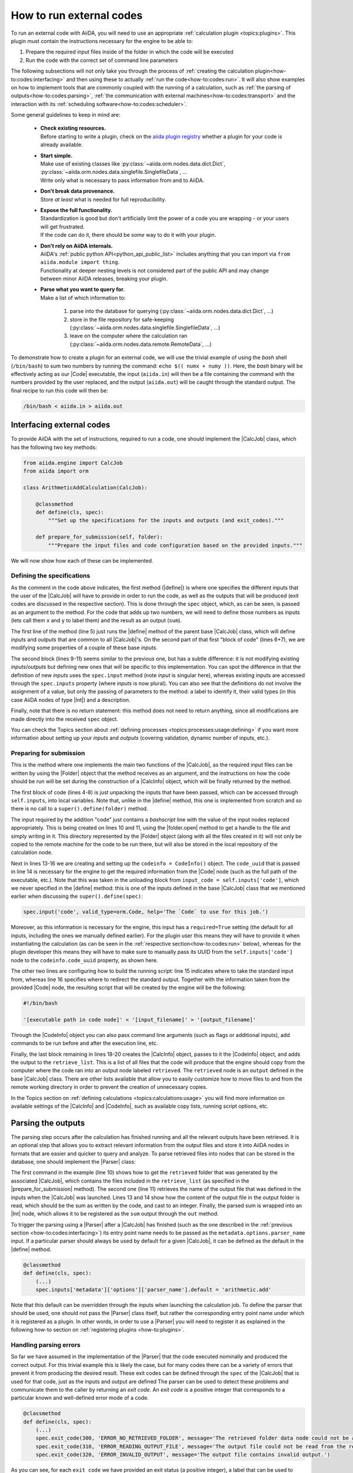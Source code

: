 .. _how-to:codes:

*************************
How to run external codes
*************************

To run an external code with AiiDA, you will need to use an appropriate :ref:`calculation plugin <topics:plugins>`.
This plugin must contain the instructions necessary for the engine to be able to:

1. Prepare the required input files inside of the folder in which the code will be executed
2. Run the code with the correct set of command line parameters

The following subsections will not only take you through the process of :ref:`creating the calculation plugin<how-to:codes:interfacing>` and then using these to actually :ref:`run the code<how-to:codes:run>`.
It will also show examples on how to implement tools that are commonly coupled with the running of a calculation, such as :ref:`the parsing of outputs<how-to:codes:parsing>`, :ref:`the communication with external machines<how-to:codes:transport>` and the interaction with its :ref:`scheduling software<how-to:codes:scheduler>`.

Some general guidelines to keep in mind are:

 * | **Check existing resources.**
   | Before starting to write a plugin, check on the `aiida plugin registry <https://aiidateam.github.io/aiida-registry/>`_ whether a plugin for your code is already available.
 * | **Start simple.**
   | Make use of existing classes like :py:class:`~aiida.orm.nodes.data.dict.Dict`, :py:class:`~aiida.orm.nodes.data.singlefile.SinglefileData`, ...
   | Write only what is necessary to pass information from and to AiiDA.
 * | **Don't break data provenance.**
   | Store *at least* what is needed for full reproducibility.
 * | **Expose the full functionality.**
   | Standardization is good but don't artificially limit the power of a code you are wrapping - or your users will get frustrated.
   | If the code can do it, there should be *some* way to do it with your plugin.
 * | **Don't rely on AiiDA internals.**
   | AiiDA's :ref:`public python API<python_api_public_list>` includes anything that you can import via ``from aiida.module import thing``.
   | Functionality at deeper nesting levels is not considered part of the public API and may change between minor AiiDA releases, breaking your plugin.
 * | **Parse what you want to query for.**
   | Make a list of which information to:

     #. parse into the database for querying (:py:class:`~aiida.orm.nodes.data.dict.Dict`, ...)
     #. store in the file repository for safe-keeping (:py:class:`~aiida.orm.nodes.data.singlefile.SinglefileData`, ...)
     #. leave on the computer where the calculation ran (:py:class:`~aiida.orm.nodes.data.remote.RemoteData`, ...)

To demonstrate how to create a plugin for an external code, we will use the trivial example of using the `bash` shell (``/bin/bash``) to sum two numbers by running the command: ``echo $(( numx + numy ))``.
Here, the `bash` binary will be effectively acting as our |Code| executable, the input (``aiida.in``) will then be a file containing the command with the numbers provided by the user replaced, and the output (``aiida.out``) will be caught through the standard output.
The final recipe to run this code will then be:

.. code-block:: bash

    /bin/bash < aiida.in > aiida.out

.. _how-to:codes:interfacing:

Interfacing external codes
==========================

To provide AiiDA with the set of instructions, required to run a code, one should implement the |CalcJob| class, which has the following two key methods:

.. code-block:: python

    from aiida.engine import CalcJob
    from aiida import orm

    class ArithmeticAddCalculation(CalcJob):

        @classmethod
        def define(cls, spec):
            """Set up the specifications for the inputs and outputs (and exit_codes)."""

        def prepare_for_submission(self, folder):
            """Prepare the input files and code configuration based on the provided inputs."""

We will now show how each of these can be implemented.

Defining the specifications
---------------------------

As the comment in the code above indicates, the first method (|define|) is where one specifies the different inputs that the user of the |CalcJob| will have to provide in order to run the code, as well as the outputs that will be produced (exit codes are discussed in the respective section).
This is done through the |spec| object, which, as can be seen, is passed as an argument to the method.
For the code that adds up two numbers, we will need to define those numbers as inputs (lets call them ``x`` and ``y`` to label them) and the result as an output (``sum``).

.. code-block:: python
   :linenos:

    @classmethod
    def define(cls, spec):
        """Set up the specifications for the inputs and outputs (and exit_codes)."""

        super().define(spec)
        spec.inputs['metadata']['options']['input_filename'].default = 'aiida.in'
        spec.inputs['metadata']['options']['output_filename'].default = 'aiida.out'

        spec.input('x', valid_type=orm.Int, help='The left operand.')
        spec.input('y', valid_type=orm.Int, help='The right operand.')
        spec.output('sum', valid_type=orm.Int, help='The sum of the left and right operand.')

The first line of the method (line 5) just runs the |define| method of the parent base |CalcJob| class, which will define `inputs` and `outputs` that are common to all |CalcJob|'s.
On the second part of that first "block of code" (lines 6+7), we are modifying some properties of a couple of these base `inputs`.

The second block (lines 9-11) seems similar to the previous one, but has a subtle difference: it is not modifying existing `inputs`/`outputs` but defining new ones that will be specific to this implementation.
You can spot the difference in that the definition of new `inputs` uses the ``spec.input`` method (note `input` is singular here), whereas existing inputs are accessed through the ``spec.inputs`` property (where `inputs` is now plural).
You can also see that the definitions do not involve the assignment of a value, but only the passing of parameters to the method: a label to identify it, their valid types (in this case AiiDA nodes of type |Int|) and a description.

Finally, note that there is no return statement: this method does not need to return anything, since all modifications are made directly into the received |spec| object.

You can check the Topics section about :ref:`defining processes <topics:processes:usage:defining>` if you want more information about setting up your `inputs` and `outputs` (covering validation, dynamic number of inputs, etc.).

Preparing for submission
------------------------

This is the method where one implements the main two functions of the |CalcJob|, as the required input files can be written by using the |Folder| object that the method receives as an argument, and the instructions on how the code should be run will be set during the construction of a |CalcInfo| object, which will be finally returned by the method.

.. code-block:: python
   :linenos:

    def prepare_for_submission(self, folder):
        """Prepare the input files and code configuration based on the provided inputs."""

        input_x = self.inputs['x']
        input_y = self.inputs['y']
        input_code = self.inputs['code']
        input_filename = self.inputs['metadata']['options']['input_filename']
        output_filename = self.inputs['metadata']['options']['output_filename']

        with folder.open(input_filename, 'w', encoding='utf8') as handle:
            handle.write('echo $(( {} + {} ))\n'.format(input_x.value, input_y.value))

        codeinfo = CodeInfo()
        codeinfo.code_uuid = input_code.uuid
        codeinfo.stdin_name = input_filename
        codeinfo.stdout_name = output_filename

        calcinfo = CalcInfo()
        calcinfo.codes_info = [codeinfo]
        calcinfo.retrieve_list = [output_filename]

        return calcinfo

The first block of code (lines 4-8) is just unpacking the inputs that have been passed, which can be accessed through ``self.inputs``, into local variables.
Note that, unlike in the |define| method, this one is implemented from scratch and so there is no call to a ``super().define(folder)`` method.

The input required by the addition "code" just contains a `bashscript` line with the value of the input nodes replaced appropriately.
This is being created on lines 10 and 11, using the |folder.open| method to get a handle to the file and simply writing in it.
This directory represented by the |Folder| object (along with all the files created in it) will not only be copied to the remote machine for the code to be run there, but will also be stored in the local repository of the calculation node.

Next in lines 13-16 we are creating and setting up the ``codeinfo = CodeInfo()`` object.
The ``code_uuid`` that is passed in line 14 is necessary for the engine to get the required information from the |Code| node (such as the full path of the executable, etc.).
Note that this was taken in the unloading block from ``input_code = self.inputs['code']``, which we never specified in the |define| method: this is one of the inputs defined in the base |CalcJob| class that we mentioned earlier when discussing the ``super().define(spec)``:

.. code-block:: python

    spec.input('code', valid_type=orm.Code, help='The `Code` to use for this job.')

Moreover, as this information is necessary for the engine, this input has a ``required=True`` setting (the default for all inputs, including the ones we manually defined earlier).
For the plugin user this means they will have to provide it when instantiating the calculation (as can be seen in the :ref:`respective section<how-to:codes:run>` below), whereas for the plugin developer this means they will have to make sure to manually pass its UUID from the ``self.inputs['code']`` node to the ``codeinfo.code_uuid`` property, as shown here.

The other two lines are configuring how to build the running script: line 15 indicates where to take the standard input from, whereas line 16 specifies where to redirect the standard output.
Together with the information taken from the provided |Code| node, the resulting script that will be created by the engine will be the following:

.. code-block:: bash

    #!/bin/bash

    '[executable path in code node]' < '[input_filename]' > '[output_filename]'

Through the |CodeInfo| object you can also pass command line arguments (such as flags or additional inputs), add commands to be run before and after the execution line, etc.

Finally, the last block remaining in lines 18-20 creates the |CalcInfo| object, passes to it the |CodeInfo| object, and adds the output to the ``retrieve_list``.
This is a list of all files that the code will produce that the engine should copy from the computer where the code ran into an output node labeled ``retrieved``.
The ``retrieved`` node is an ``output`` defined in the base |CalcJob| class.
There are other lists available that allow you to easily customize how to move files to and from the remote working directory in order to prevent the creation of unnecessary copies.

In the Topics section on :ref:`defining calculations <topics:calculations:usage>` you will find more information on available settings of the |CalcInfo| and |CodeInfo|, such as available copy lists, running script options, etc.

.. _how-to:codes:parsing:

Parsing the outputs
===================

The parsing step occurs after the calculation has finished running and all the relevant outputs have been retrieved.
It is an optional step that allows you to extract relevant information from the output files and store it into AiiDA nodes in formats that are easier and quicker to query and analyze.
To parse retrieved files into nodes that can be stored in the database, one should implement the |Parser| class:

.. code-block:: python
   :linenos:

    from aiida.parsers.parser import Parser
    from aiida.common import exceptions
    from aiida import orm

    class ArithmeticAddParser(Parser):

        def parse(self, **kwargs):
            """Parse the contents of the retrieved output files into nodes."""

            output_folder = self.retrieved
            output_filename = self.node.get_option('output_filename')

            with output_folder.open(output_filename, 'r') as handle:
                result = int(handle.read())

            self.out('sum', orm.Int(result))

The first command in the example (line 10) shows how to get the ``retrieved`` folder that was generated by the associated |CalcJob|, which contains the files included in the ``retrieve_list`` (as specified in the |prepare_for_submission| method).
The second one (line 11) retrieves the name of the output file that was defined in the inputs when the |CalcJob| was launched.
Lines 13 and 14 show how the content of the output file in the output folder is read, which should be the sum as written by the code, and cast to an integer.
Finally, the parsed sum is wrapped into an |Int| node, which allows it to be registered as the ``sum`` output through the ``out`` method.

To trigger the parsing using a |Parser| after a |CalcJob| has finished (such as the one described in the :ref:`previous section <how-to:codes:interfacing>`) its entry point name needs to be passed as the ``metadata.options.parser_name`` input.
If a particular parser should always be used by default for a given |CalcJob|, it can be defined as the default in the |define| method.

.. code-block:: python

    @classmethod
    def define(cls, spec):
        (...)
        spec.inputs['metadata']['options']['parser_name'].default = 'arithmetic.add'

Note that this default can be overridden through the inputs when launching the calculation job.
To define the parser that should be used, one should not pass the |Parser| class itself, but rather the corresponding entry point name under which it is registered as a plugin.
In other words, in order to use a |Parser| you will need to register it as explained in the following how-to section on :ref:`registering plugins <how-to:plugins>`.

Handling parsing errors
-----------------------

So far we have assumed in the implementation of the |Parser| that the code executed nominally and produced the correct output.
For this trivial example this is likely the case, but for many codes there can be a variety of errors that prevent it from producing the desired result.
These exit codes can be defined through the |spec| of the |CalcJob| that is used for that code, just as the inputs and output are defined
The parser can be used to detect these problems and communicate them to the caller by returning an `exit code`.
An `exit code` is a positive integer that corresponds to a particular known and well-defined error mode of a code.

.. code-block:: python

    @classmethod
    def define(cls, spec):
        (...)
        spec.exit_code(300, 'ERROR_NO_RETRIEVED_FOLDER', message='The retrieved folder data node could not be accessed.')
        spec.exit_code(310, 'ERROR_READING_OUTPUT_FILE', message='The output file could not be read from the retrieved folder.')
        spec.exit_code(320, 'ERROR_INVALID_OUTPUT', message='The output file contains invalid output.')

As you can see, for each ``exit_code`` we have provided an exit status (a positive integer), a label that can be used to reference the code in the |parse| method (through the ``self.exit_codes`` method, as seen below), and a message that provides a more detailed information on the problem.

To use these in the |parse| method, you just need to return the corresponding exit code and then the engine will know when to set it on the corresponding calculation job node.

.. code-block:: python
   :linenos:

    def parse(self, **kwargs):
        """Parse the contents of the retrieved output files into nodes."""

        try:
            output_folder = self.retrieved
        except exceptions.NotExistent:
            return self.exit_codes.ERROR_NO_RETRIEVED_FOLDER

        output_filename = self.node.get_option('output_filename')

        try:
            with output_folder.open(output_filename, 'r') as handle:
                try:
                    result = int(handle.read())
                except ValueError:
                    return self.exit_codes.ERROR_INVALID_OUTPUT
        except OSError:
            return self.exit_codes.ERROR_READING_OUTPUT_FILE


        self.out('sum', orm.Int(result))

You can see there is one for the case where no ``retrieve`` output was found (lines 4-7), another for the case of not being able to read the output file (outter ``try``/``except`` structure in lines 11-18), and finally one for when the result printed in the file is not a valid integer (inner ``try``/``except`` structure in lines 13-16).
The Topics section on :ref:`defining processes <topics:processes:usage:defining>` provides additional information on how to use exit codes.

.. _how-to:codes:computers:

Configuring remote computers
============================

`#4123`_

.. _how-to:codes:run:

Running external codes
======================

To run an external code with AiiDA, you will need to use an appropriate :ref:`calculation plugin <topics:plugins>` that knows how to transform the input nodes into the input files that the code expects, copy everything in the code's machine, run the calculation and retrieve the results.
You can check the `plugin registry <https://aiidateam.github.io/aiida-registry/>`_ to see if a plugin already exists for the code that you would like to run.
If that is not the case, you can :ref:`develop your own <how-to:codes:plugin>`.
After you have installed the plugin, you can start running the code through AiiDA.
To check which calculation plugins you have currently installed, run:

.. code-block:: bash

    $ verdi plugin list aiida.calculations

As an example, we will show how to use the ``arithmetic.add`` plugin, which is a pre-installed plugin that uses the `bash shell<https://www.gnu.org/software/bash/>`_ to sum two integers.
You can access it with the ``CalculationFactory``:

.. code-block:: python

    from aiida.plugins import CalculationFactory
    calculation_class = CalculationFactory('arithmetic.add')

Next, we provide the inputs for the code when running the calculation.
Use ``verdi plugin`` to determine what inputs a specific plugin expects:

.. code-block:: bash

    $ verdi plugin list aiida.calculations arithmetic.add
    (...)
        Inputs:
               code:  required  Code        The `Code` to use for this job.
                  x:  required  Int, Float  The left operand.
                  y:  required  Int, Float  The right operand.
    (...)

You will see that 3 inputs nodes are required: two containing the values to add up (``x``, ``y``) and one containing information about the specific code to execute (``code``).
If you already have these nodes in your database, you can get them by :ref:`querying for them <how-to:data:finding-data>` or using ``orm.load_node(<PK>)``.
Otherwise, you will need to create them as shown below (note that you `will` need to already have the ``localhost`` computer configured, as explained in the :ref:`previous how-to<how-to:codes:computers>`):

.. code-block:: python

    from aiida import orm
    bash_binary = orm.Code(remote_computer_exec=[localhost, '/bin/bash'])
    number_x = orm.Int(17)
    number_y = orm.Int(11)

To provide these as inputs to the calculations, we will now use the ``builder`` object that we can get from the class:

.. code-block:: python

    calculation_builder = calculation_class.get_builder()
    calculation_builder.code = bash_binary
    calculation_builder.x = number_x
    calculation_builder.y = number_y

Now everything is in place and ready to perform the calculation, which can be done in two different ways.
The first one is blocking and will return a dictionary containing all the output nodes (keyed after their label, so in this case these should be: "remote_folder", "retrieved" and "sum") that you can safely inspect and work with:

.. code-block:: python

    from aiida.engine import run
    output_dict = run(calculation_builder)
    sum_result = output_dict['sum']

The second one is non blocking, as you will be submitting it to the daemon and control is immediately returned to the interpreter.
The return value in this case is the calculation node that is stored in the database.

.. code-block:: python

    from aiida.engine import submit
    calculation = submit(calculation_builder)

Note that, although you have access to the node, the underlying calculation `process` is not guaranteed to have finished when you get back control in the interpreter.
You can use the verdi command line interface to :ref:`monitor<topics:processes:usage:monitoring>` these processes:

.. code-block:: bash

    $ verdi process list

Performing a dry-run
--------------------

Additionally, you might want to check and verify your inputs before actually running or submitting a calculation.
You can do so by specifying to use a ``dry_run``, which will create all the input files in a local directory (``submit_test/[date]-0000[x]``) so you can inspect them before actually launching the calculation:

.. code-block:: python

    calculation_builder.metadata.dry_run = True
    calculation_builder.metadata.store_provenance = False
    run(calculation_builder)

.. _how-to:codes:caching:

Using caching to save computational resources
=============================================

`#3988`_


.. _how-to:codes:scheduler:

Adding support for a custom scheduler
=====================================

`#3989`_


.. _how-to:codes:transport:

Adding support for a custom transport
=====================================

`#3990`_


.. |Int| replace:: :py:class:`~aiida.orm.nodes.data.int.Int`
.. |Code| replace:: :py:class:`~aiida.orm.nodes.data.Code`
.. |Parser| replace:: :py:class:`~aiida.parsers.parser.Parser`
.. |parse| replace:: :py:class:`~aiida.parsers.parser.Parser.parse`
.. |folder| replace:: :py:class:`~aiida.common.folders.Folder`
.. |folder.open| replace:: :py:class:`~aiida.common.folders.Folder.open`
.. |CalcJob| replace:: :py:class:`~aiida.engine.processes.calcjobs.calcjob.CalcJob`
.. |CalcInfo| replace:: :py:class:`~aiida.common.CalcInfo`
.. |CodeInfo| replace:: :py:class:`~aiida.common.CodeInfo`
.. |spec| replace:: ``spec``
.. |define| replace:: :py:class:`~aiida.engine.processes.calcjobs.CalcJob.define`
.. |prepare_for_submission| replace:: :py:class:`~aiida.engine.processes.calcjobs.CalcJob.prepare_for_submission`

.. _#3986: https://github.com/aiidateam/aiida-core/issues/3986
.. _#3987: https://github.com/aiidateam/aiida-core/issues/3987
.. _#3988: https://github.com/aiidateam/aiida-core/issues/3988
.. _#3989: https://github.com/aiidateam/aiida-core/issues/3989
.. _#3990: https://github.com/aiidateam/aiida-core/issues/3990
.. _#4123: https://github.com/aiidateam/aiida-core/issues/4123
